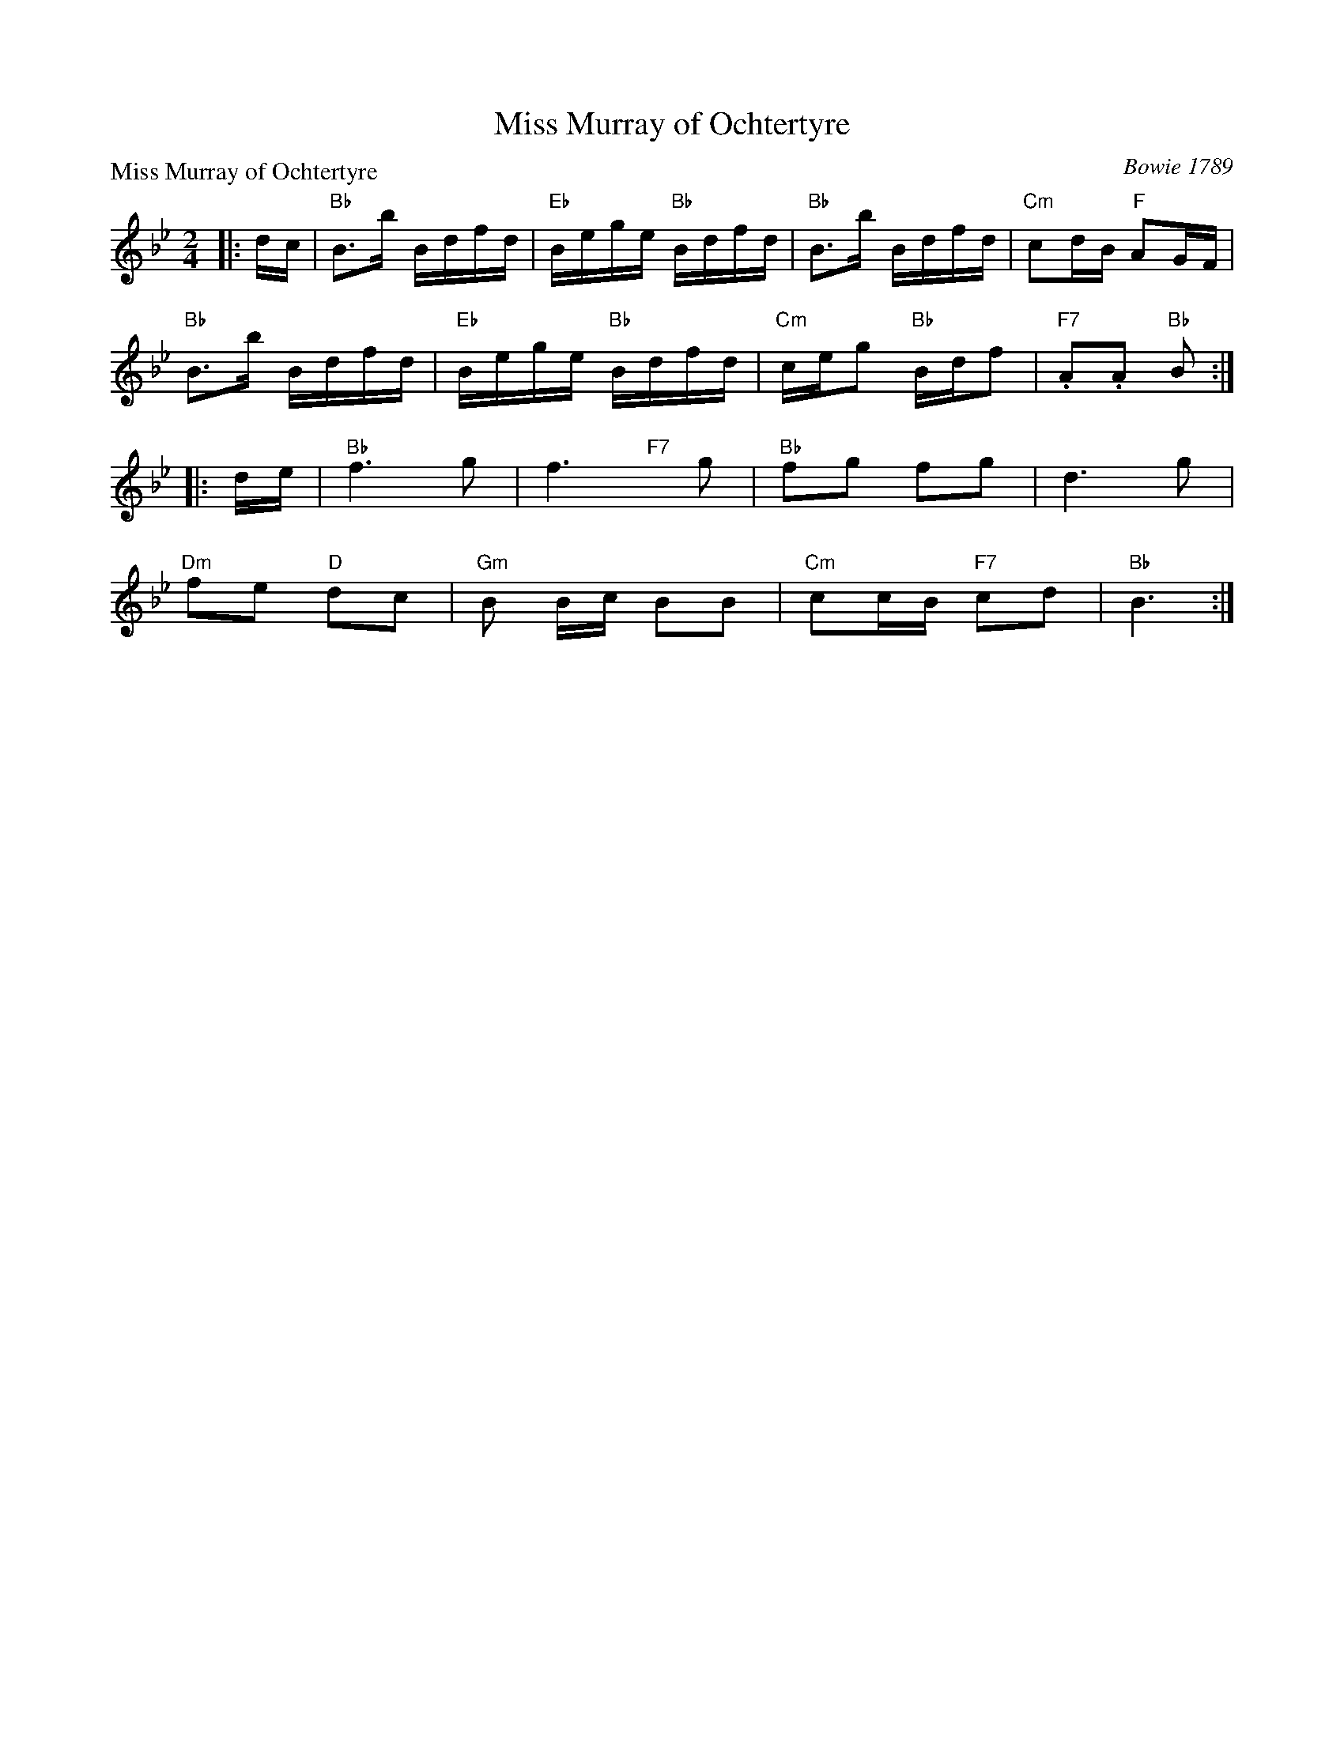 X:1112
T:Miss Murray of Ochtertyre
P:Miss Murray of Ochtertyre
C:Bowie 1789
R:Reel (8x16)
B:RSCDS 11-12
Z:Anselm Lingnau <anselm@strathspey.org>
M:2/4
L:1/16
K:Bb
|:dc|"Bb"B3b Bdfd|"Eb"Bege "Bb"Bdfd|"Bb"B3b Bdfd|"Cm"c2dB "F"A2GF|
     "Bb"B3b Bdfd|"Eb"Bege "Bb"Bdfd|"Cm"ceg2 "Bb"Bdf2|"F7".A2.A2 "Bb"B2:|
|:de|"Bb"f6 g2|f6 "F7"x g2|"Bb"f2g2 f2g2|d6 g2|
     "Dm"f2e2 "D"d2c2|"Gm"B2 Bc B2B2|"Cm"c2cB "F7"c2d2|"Bb"B6:|
